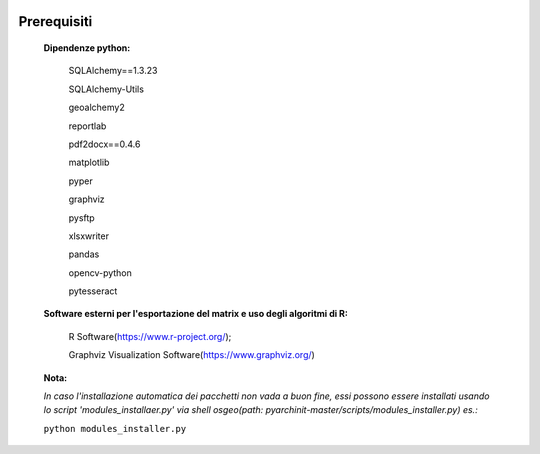 .. image:: ./_images/logo_3.png
   :align: right
      
Prerequisiti
===============================================

	**Dipendenze python:**
		
			SQLAlchemy==1.3.23
			
			SQLAlchemy-Utils
			
			geoalchemy2
			
			reportlab
			
			pdf2docx==0.4.6
			
			matplotlib
			
			pyper
			
			graphviz
			
			pysftp
			
			xlsxwriter        
			
			pandas
			
			opencv-python
			
			pytesseract
		
			
	**Software esterni per l'esportazione del matrix e uso degli algoritmi di R:**
	
		R Software(https://www.r-project.org/);
		
		Graphviz Visualization Software(https://www.graphviz.org/)


	**Nota:**
	
	*In caso l'installazione automatica dei pacchetti non vada a buon fine, essi possono essere installati usando lo script 'modules_installaer.py' via shell osgeo(path: pyarchinit-master/scripts/modules_installer.py) es.:*

	``python modules_installer.py``








